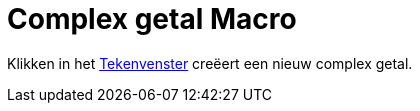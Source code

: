 = Complex getal Macro
:page-en: tools/Complex_Number_Tool
ifdef::env-github[:imagesdir: /nl/modules/ROOT/assets/images]

Klikken in het xref:/Tekenvenster.adoc[Tekenvenster] creëert een nieuw complex getal.
